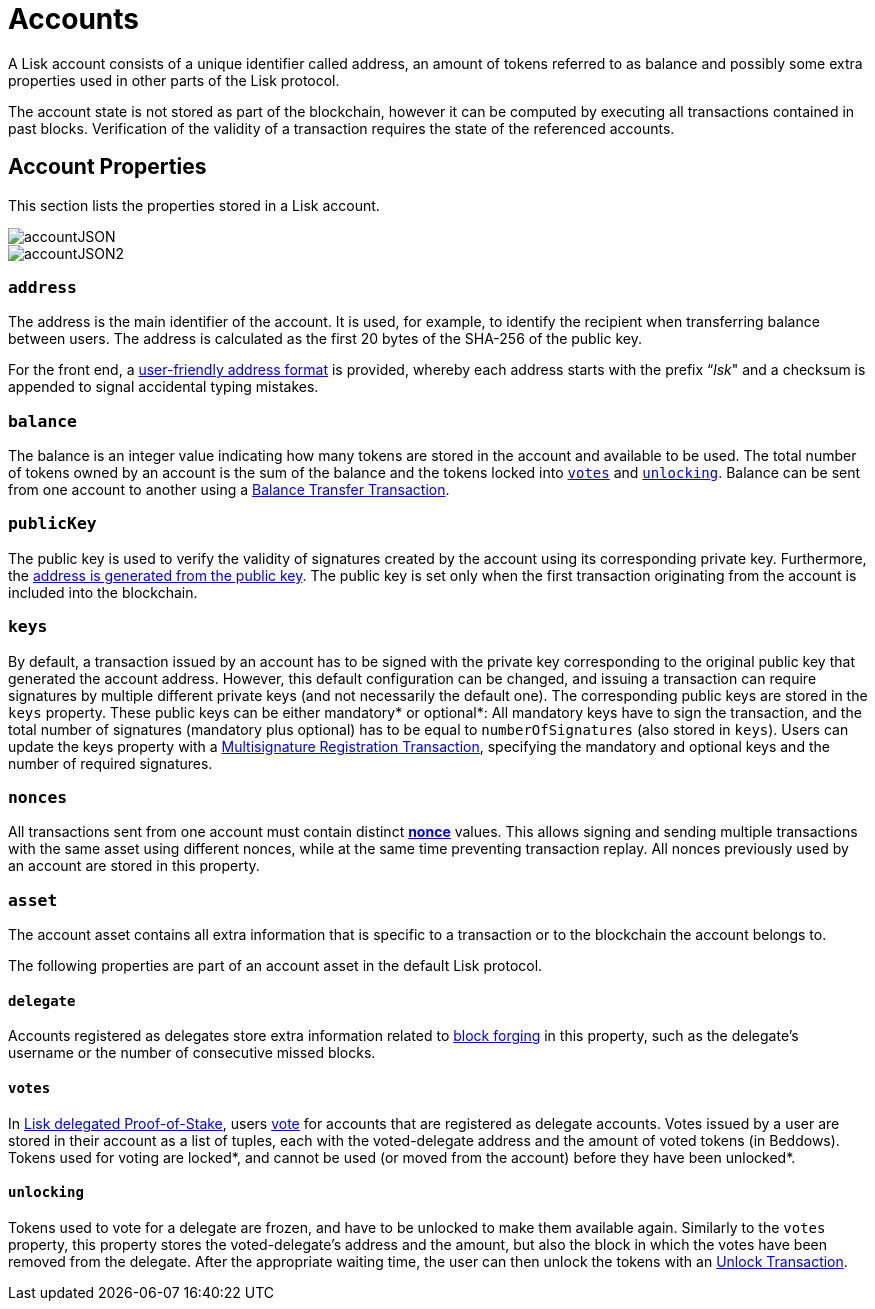 = Accounts

A Lisk account consists of a unique identifier called address, an amount of tokens referred to as balance and possibly some extra properties used in other parts of the Lisk protocol.

The account state is not stored as part of the blockchain, however it can be computed by executing all transactions contained in past blocks. Verification of the validity of a transaction requires the state of the referenced accounts.

== Account Properties

This section lists the properties stored in a Lisk account.

image::../assets/images/accountJSON.png[accountJSON]

image::../assets/images/InfographicsV1/Infographic1.png[accountJSON2]

=== `address`

The address is the main identifier of the account. It is used, for example, to identify the recipient when transferring balance between users. The address is calculated as the first 20 bytes of the SHA-256 of the public key.

For the front end, a link:6-appendix.adoc#user-friendly-address[user-friendly address format] is provided, whereby each address starts with the prefix “_lsk_" and a checksum is appended to signal accidental typing mistakes.

=== `balance`

The balance is an integer value indicating how many tokens are stored in the account and available to be used. The total number of tokens owned by an account is the sum of the balance and the tokens locked into <<votes,`votes`>> and <<unlocking,`unlocking`>>.
Balance can be sent from one account to another using a link:2-transactions.adoc#balance-transfer[Balance Transfer Transaction].

=== `publicKey`

The public key is used to verify the validity of signatures created by the account using its corresponding private key. Furthermore, the <<address,address is generated from the public key>>.
The public key is set only when the first transaction originating from the account is included into the blockchain.

=== `keys`

By default, a transaction issued by an account has to be signed with the private key corresponding to the original public key that generated the account address.
However, this default configuration can be changed, and issuing a transaction can require signatures by multiple different private keys (and not necessarily the default one).
The corresponding public keys are stored in the `keys` property.
These public keys can be either [#index-mandatory-1]#mandatory*# or [#index-optional-1]#optional*#: All mandatory keys have to sign the transaction, and the total number of signatures (mandatory plus optional) has to be equal to `numberOfSignatures` (also stored in `keys`).
Users can update the keys property with a link:2-transactions.adoc#multisignature[Multisignature Registration Transaction], specifying the mandatory and optional keys and the number of required signatures.

=== `nonces`

All transactions sent from one account must contain distinct link:2-transactions.adoc#nonce[*nonce*] values.
This allows signing and sending multiple transactions with the same asset using different nonces, while at the same time preventing transaction replay.
All nonces previously used by an account are stored in this property.

=== `asset`

The account asset contains all extra information that is specific to a transaction or to the blockchain the account belongs to.

The following properties are part of an account asset in the default Lisk protocol.

==== `delegate`

Accounts registered as delegates store extra information related to link:3-blocks.adoc#block-forgers[block forging] in this property, such as the delegate's username or the number of consecutive missed blocks.

==== `votes`

In link:4-consensus-algorithm.adoc#lisk-delegated-proof-of-stake[Lisk delegated Proof-of-Stake], users link:2-transactions.adoc#vote[vote] for accounts that are registered as delegate accounts.
Votes issued by a user are stored in their account as a list of tuples, each with the voted-delegate address and the amount of voted tokens (in Beddows).
Tokens used for voting are [#index-locked-1]#locked*#, and cannot be used (or moved from the account) before they have been [#index-unlocked-1]#unlocked*#.

==== `unlocking`

Tokens used to vote for a delegate are frozen, and have to be unlocked to make them available again. Similarly to the `votes` property, this property stores the voted-delegate's address and the amount, but also the block in which the votes have been removed from the delegate.
After the appropriate waiting time, the user can then unlock the tokens with an link:2-transactions.adoc#unlock-vote[Unlock Transaction].
